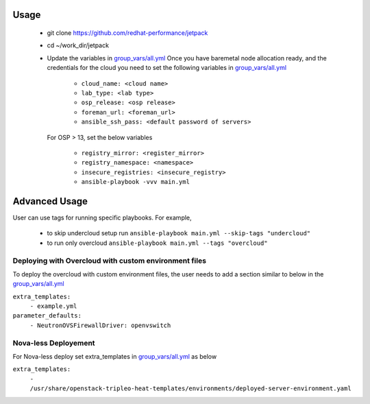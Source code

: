 Usage
===== 
  * git clone https://github.com/redhat-performance/jetpack 

  * cd ~/work_dir/jetpack 

  * Update the variables in `group_vars/all.yml <https://github.com/redhat-performance/jetpack/blob/master/group_vars/all.yml>`_ 
    Once you have baremetal node allocation ready, and the credentials for the cloud you need to set the following variables in `group_vars/all.yml <https://github.com/redhat-performance/jetpack/blob/master/group_vars/all.yml>`_
     
     * ``cloud_name: <cloud name>``
     * ``lab_type: <lab type>``
     * ``osp_release: <osp release>``
     * ``foreman_url: <foreman_url>``
     * ``ansible_ssh_pass: <default password of servers>``

    For OSP > 13, set the below variables
     
     * ``registry_mirror: <register_mirror>``
     * ``registry_namespace: <namespace>``
     * ``insecure_registries: <insecure_registry>``
     * ``ansible-playbook -vvv main.yml``

Advanced Usage
==============

User can use tags for running specific playbooks. For example,

  * to skip undercloud setup run ``ansible-playbook main.yml --skip-tags "undercloud"``
  * to run only overcloud ``ansible-playbook main.yml --tags "overcloud"``

Deploying with Overcloud with custom environment files
------------------------------------------------------

To deploy the overcloud with custom environment files, the user needs to add a section similar to below in the `group_vars/all.yml <https://github.com/redhat-performance/jetpack/blob/master/group_vars/all.yml>`_ 

``extra_templates:``
  ``- example.yml``
``parameter_defaults:``
  ``- NeutronOVSFirewallDriver: openvswitch``

Nova-less Deployement
---------------------

For Nova-less deploy set extra_templates in `group_vars/all.yml <https://github.com/redhat-performance/jetpack/blob/master/group_vars/all.yml>`_ as below

``extra_templates:``
  ``- /usr/share/openstack-tripleo-heat-templates/environments/deployed-server-environment.yaml``

